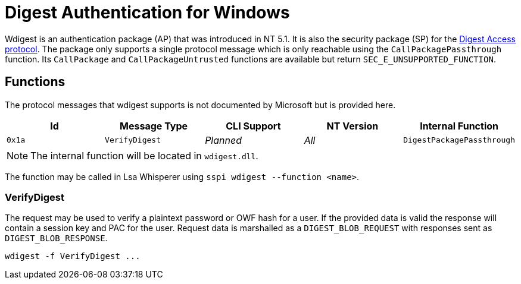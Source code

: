 ifdef::env-github[]
:note-caption: :pencil2:
endif::[]

= Digest Authentication for Windows

Wdigest is an authentication package (AP) that was introduced in NT 5.1.
It is also the security package (SP) for the https://en.wikipedia.org/wiki/Digest_access_authentication[Digest Access protocol].
The package only supports a single protocol message which is only reachable using the `CallPackagePassthrough` function.
Its `CallPackage` and `CallPackageUntrusted` functions are available but return `SEC_E_UNSUPPORTED_FUNCTION`.

== Functions

The protocol messages that wdigest supports is not documented by Microsoft but is provided here.

[%header]
|===
| Id     | Message Type   | CLI Support | NT Version | Internal Function
| `0x1a` | `VerifyDigest` | _Planned_   | _All_      | `DigestPackagePassthrough`
|===

NOTE: The internal function will be located in `wdigest.dll`.

The function may be called in Lsa Whisperer using `sspi wdigest --function <name>`.

=== VerifyDigest

The request may be used to verify a plaintext password or OWF hash for a user.
If the provided data is valid the response will contain a session key and PAC for the user.
Request data is marshalled as a `DIGEST_BLOB_REQUEST` with responses sent as `DIGEST_BLOB_RESPONSE`.

```
wdigest -f VerifyDigest ...
```
